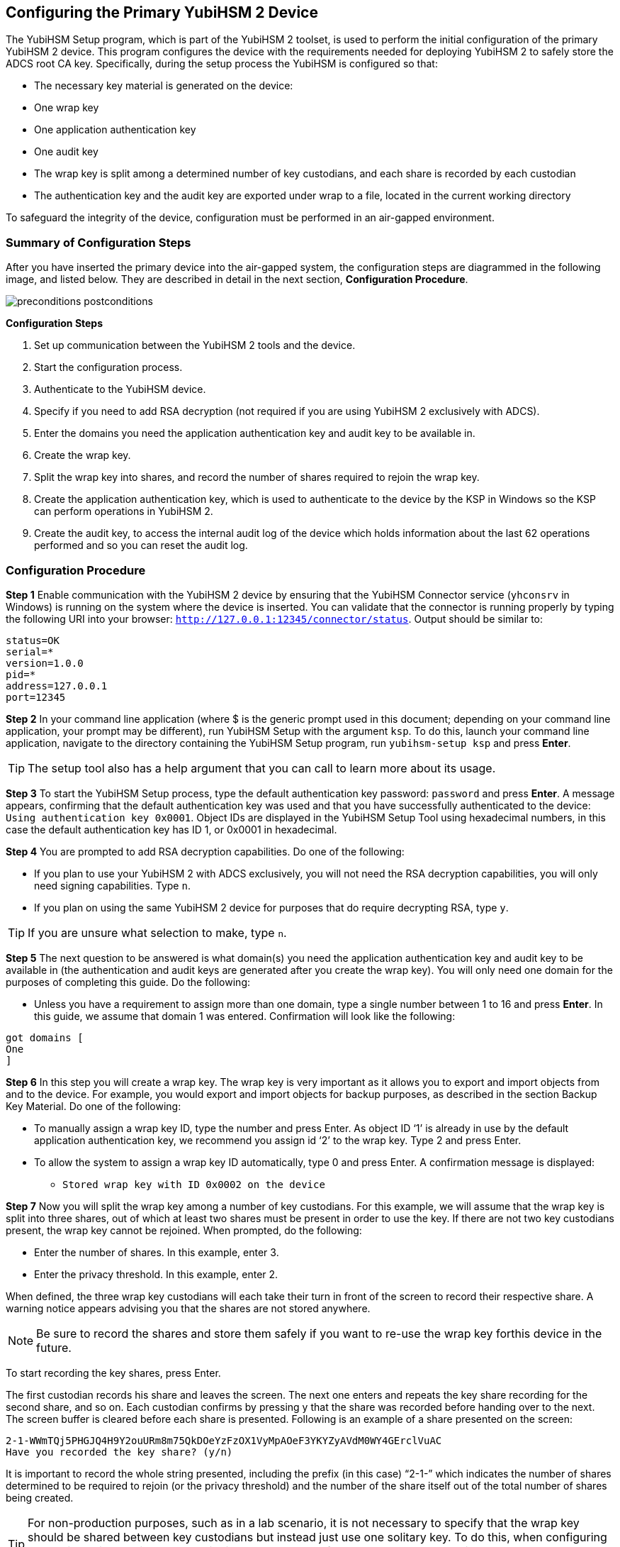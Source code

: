 == Configuring the Primary YubiHSM 2 Device
The YubiHSM Setup program, which is part of the YubiHSM 2 toolset, is used to perform the initial configuration of the primary YubiHSM 2 device. This program configures the device with the requirements needed for deploying YubiHSM 2 to safely store the ADCS root CA key. Specifically, during the setup process the YubiHSM is configured so that:

* The necessary key material is generated on the device:

  * One wrap key
  * One application authentication key
  * One audit key

* The wrap key is split among a determined number of key custodians, and each share is recorded
by each custodian
* The authentication key and the audit key are exported under wrap to a file, located in the current
working directory

To safeguard the integrity of the device, configuration must be performed in an air-gapped environment.



=== Summary of Configuration Steps
After you have inserted the primary device into the air-gapped system, the configuration steps are diagrammed in the following image, and listed below. They are described in detail in the next section, *Configuration Procedure*.

image::preconditions-postconditions.png[]

*Configuration Steps*

1.	 Set up communication between the YubiHSM 2 tools and the device.
2.	 Start the configuration process.
3.	 Authenticate to the YubiHSM device.
4.	 Specify if you need to add RSA decryption (not required if you are using YubiHSM 2 exclusively with ADCS).
5.	 Enter the domains you need the application authentication key and audit key to be available in.
6.	 Create the wrap key.
7.	 Split the wrap key into shares, and record the number of shares required to rejoin the wrap key.
8.	 Create the application authentication key, which is used to authenticate to the device by the KSP in Windows so the KSP can perform operations in YubiHSM 2.
9.	 Create the audit key, to access the internal audit log of the device which holds information about the last 62 operations performed and so you can reset the audit log.


=== Configuration Procedure

*Step 1* Enable communication with the YubiHSM 2 device by ensuring that the YubiHSM Connector service (`yhconsrv` in Windows) is running on the system where the device is inserted. You can validate that the connector is running properly by typing the following URI into your browser: `http://127.0.0.1:12345/connector/status`. Output should be similar to:

....
status=OK
serial=*
version=1.0.0
pid=*
address=127.0.0.1
port=12345
....

*Step 2* In your command line application (where $ is the generic prompt used in this document; depending on your command line application, your prompt may be different), run YubiHSM Setup with the argument `ksp`. To do this, launch your command line application, navigate to the directory containing the YubiHSM Setup program, run `yubihsm-setup ksp` and press *Enter*.


[TIP]
=====
The setup tool also has a help argument that you can call to learn more about its usage.
=====

*Step 3* To start the YubiHSM Setup process, type the default authentication key password: `password` and press *Enter*. A message appears, confirming that the default authentication key was used and that you have successfully authenticated to the device: `Using authentication key 0x0001`. Object IDs are displayed in the YubiHSM Setup Tool using hexadecimal numbers, in this case the default authentication key has ID 1, or 0x0001 in hexadecimal.

*Step 4* You are prompted to add RSA decryption capabilities. Do one of the following:

* If you plan to use your YubiHSM 2 with ADCS exclusively, you will not need the RSA decryption capabilities, you will only need signing
capabilities. Type `n`.
* If you plan on using the same YubiHSM 2 device for purposes that do require decrypting RSA, type `y`.

[TIP]
====
If you are unsure what selection to make, type `n`.
====

*Step 5* The next question to be answered is what domain(s) you need the application authentication key and audit key to be available in (the authentication and audit keys are generated after you create the wrap key). You will only need one domain for the purposes of completing this guide. Do the following:

* Unless you have a requirement to assign more than one domain, type a single number between 1 to 16 and press *Enter*. In this guide, we assume that domain 1 was entered. Confirmation will look like the following:

....
got domains [
One
]
....

*Step 6* In this step you will create a wrap key. The wrap key is very important as it allows you to export and import objects from and to the device. For example, you would export and import objects for backup purposes, as described in the section Backup Key Material. Do one of the following:

* To manually assign a wrap key ID, type the number and press Enter. As object ID ‘1’ is already in use by the default application authentication key, we recommend you assign id ‘2’ to the wrap key. Type 2 and press Enter.
*	 To allow the system to assign a wrap key ID automatically, type 0 and press Enter.
A confirmation message is displayed:
** `Stored wrap key with ID 0x0002 on the device`

*Step 7*	 Now you will split the wrap key among a number of key custodians. For this example, we will assume that the wrap key is split into three shares, out of which at least two shares must be present in order to use the key. If there are not two key custodians present, the wrap key cannot be rejoined. When prompted, do the following:

*	 Enter the number of shares. In this example, enter 3.
*	 Enter the privacy threshold. In this example, enter 2.

When defined, the three wrap key custodians will each take their turn in front of the screen to record their respective share. A warning notice appears advising you that the shares are not stored anywhere.

NOTE: Be sure to record the shares and store them safely if you want to re-use the wrap key forthis device in the future.

To start recording the key shares, press Enter.

The first custodian records his share and leaves the screen. The next one enters and repeats the key share recording for the second share, and so on. Each custodian confirms by pressing y that the share was recorded before handing over to the next. The screen buffer is cleared before each share is presented. Following is an example of a share presented on the screen:
....
2-1-WWmTQj5PHGJQ4H9Y2ouURm8m75QkDOeYzFzOX1VyMpAOeF3YKYZyAVdM0WY4GErclVuAC
Have you recorded the key share? (y/n)
....

It is important to record the whole string presented, including the prefix (in this case) “2-1-” which indicates the number of shares determined to be required to rejoin (or the privacy threshold) and the number of the share itself out of the total number of shares being created.

TIP: For non-production purposes, such as in a lab scenario, it is not necessary to specify that the wrap key should be shared between key custodians but instead just use one solitary key. To do this, when configuring the device using YubiHSM Setup, indicate the number of shares to be 1 and the privacy threshold to also be 1.

*Step 8*	 The setup configuration continues by creating an application authentication key. This key is used to authenticate to the device by the Key Storage Provider (KSP) in Windows, allowing the KSP to perform operations in YubiHSM 2. Since object ID 1 and 2 are already in use by the default authentication key and the wrap key respectively, the example in this guide assumes that the application authentication key to be created next gets ID 3. Do one of the following:

*	 To manually assign an application authentication key ID, type 3 and press Enter.
*	 To instead allow the system to assign a wrap key ID automatically, type 0 and press Enter.

You also need to choose a password for the application authentication key. Be sure to store the password of the application authentication key that you will use in a way so that it cannot be compromised. You will need this information later to configure the KSP for use with ADCS. Enter the application authentication key password and press Enter. A confirmation message appears.
....
Stored application authentication key with ID 0x0003 on the device
Saved wrapped application authentication key to {path} 0x0003.yhw
....

The wrapped application authentication key (0x0003.yhw) has been saved to the same path as the location of the YubiHSM Setup program. Although encrypted using the wrap key, we recommend that you do not store keys under wrap on a network-accessible or otherwise potentially comprisable storage media. Leave the file where it was saved for now, as it will be used later to create a backup. You can remove the application authentication key afterwards.

*Step 9*	 The final step of the YubiHSM 2 setup process is to decide whether to create an audit key. The audit key is used to access the internal audit log of the device which holds information about the last 62 operations performed. It is also used to reset the log if needed. Depending on your local requirements, you may not need to create an audit key. If you are unsure of your requirements,
we suggest you create an audit key.

When prompted to create an audit key, type y. You are then prompted to assign a key ID to the audit key. Be sure to make a note of the ID you enter (for example, key ID 4). You are also prompted to enter the audit key password. Be sure to store this password as well, so that it cannot be compromised. Finally, the audit key will be exported under wrap to the current working directory. Using our example of key ID 4, the file will be named 0x0004.yhw.

*Step 9* The setup tool finishes by letting you know that the default, factory-installed authentication key has been deleted.
....
Previous authentication key 0x0001 deleted
All done
....
Finally, the YubiHSM Setup application exits.

=== Verifying the Setup
You can verify the results of the YubiHSM Setup program by using the YubiHSM Shell program, and logging in using the application authentication key (we used object ID 3 in this guide).
To verify the YubiHSM Setup
--
.	 In your command line application (where $ is the prompt), run YubiHSM Shell program. To do
this, if you haven’t already, launch your command line application and navigate to the directory
containing the YubiHSM Shell program. Then run the following command and press Enter.
``$ yubihsm-shell`
.	 To connect to the YubiHSM, at the yubihsm prompt, type connect and press Enter. A message
verifying that you have a successful connection is displayed.
.	 To open a session with the YubiHSM 2, type session open 3 and press Enter.
.	 Type in the password for the application authentication key.
You will receive a confirmation message that the session has been set up successfully.
. You now have an administrative connection to the YubiHSM 2 and can list the objects available. To
list the objects, type list objects 0 and press Enter. Your results should be similar to the following:

....
Found 3 object(s)
id: 0x0002, type: wrapkey, sequence: 0
id: 0x0003, type: authkey, sequence: 0
id: 0x0004, type: authkey, sequence: 0
....

As you can see by looking at their IDs, these objects correspond to the wrap key, the application authentication key and the audit key that were just created.

To obtain more information about any one of the objects, for example, the application authentication key (object ID 3), including its capabilities, type the following command and press Enter:
`yubihsm> get objectinfo 0 3 authentication-key`

The response you receive should look similar to the following:
....
id: 0x0003, type: authkey, algorithm: yubico-aes-auth, label: "Application
auth key", length: 40, domains: 1, sequence: 0, origin: imported,
capabilities:
asymmetric_gen:asymmetric_sign_pkcs:asymmetric_sign_pss:export_wrapped:import
_wrapped:export_under_wrap, delegated_capabilities:
asymmetric_gen:asymmetric_sign_pkcs:asymmetric_sign_pss:export_under_wrap
....

This indicates that YubiHSM 2 as it has now been configured will later on allow the KSP to leverage the device to:

* Generate asymmetric objects
* Compute signatures using RSA-PKCS1v1.5
* Compute signatures using RSA-PSS
* Export other objects under wrap
* Import wrapped objects
* Mark an object as exportable under wrap

In addition, this object (the application authentication key, object ID 3) also has so-called delegated capabilities. Delegated capabilities define the set of capabilities that can be set or
"bestowed" onto other objects that are created by it.

To exit, type `quit`.

